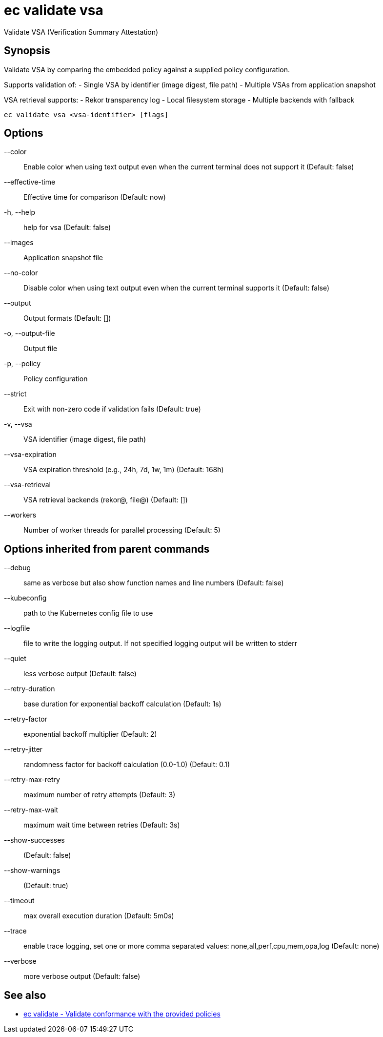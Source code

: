 = ec validate vsa

Validate VSA (Verification Summary Attestation)

== Synopsis

Validate VSA by comparing the embedded policy against a supplied policy configuration.

Supports validation of:
- Single VSA by identifier (image digest, file path)
- Multiple VSAs from application snapshot

VSA retrieval supports:
- Rekor transparency log
- Local filesystem storage
- Multiple backends with fallback

[source,shell]
----
ec validate vsa <vsa-identifier> [flags]
----
== Options

--color:: Enable color when using text output even when the current terminal does not support it (Default: false)
--effective-time:: Effective time for comparison (Default: now)
-h, --help:: help for vsa (Default: false)
--images:: Application snapshot file
--no-color:: Disable color when using text output even when the current terminal supports it (Default: false)
--output:: Output formats (Default: [])
-o, --output-file:: Output file
-p, --policy:: Policy configuration
--strict:: Exit with non-zero code if validation fails (Default: true)
-v, --vsa:: VSA identifier (image digest, file path)
--vsa-expiration:: VSA expiration threshold (e.g., 24h, 7d, 1w, 1m) (Default: 168h)
--vsa-retrieval:: VSA retrieval backends (rekor@, file@) (Default: [])
--workers:: Number of worker threads for parallel processing (Default: 5)

== Options inherited from parent commands

--debug:: same as verbose but also show function names and line numbers (Default: false)
--kubeconfig:: path to the Kubernetes config file to use
--logfile:: file to write the logging output. If not specified logging output will be written to stderr
--quiet:: less verbose output (Default: false)
--retry-duration:: base duration for exponential backoff calculation (Default: 1s)
--retry-factor:: exponential backoff multiplier (Default: 2)
--retry-jitter:: randomness factor for backoff calculation (0.0-1.0) (Default: 0.1)
--retry-max-retry:: maximum number of retry attempts (Default: 3)
--retry-max-wait:: maximum wait time between retries (Default: 3s)
--show-successes::  (Default: false)
--show-warnings::  (Default: true)
--timeout:: max overall execution duration (Default: 5m0s)
--trace:: enable trace logging, set one or more comma separated values: none,all,perf,cpu,mem,opa,log (Default: none)
--verbose:: more verbose output (Default: false)

== See also

 * xref:ec_validate.adoc[ec validate - Validate conformance with the provided policies]
